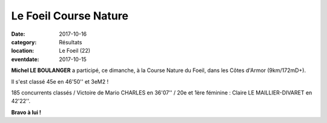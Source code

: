 Le Foeil Course Nature
======================

:date: 2017-10-16
:category: Résultats
:location: Le Foeil (22)
:eventdate: 2017-10-15

**Michel LE BOULANGER**  a participé, ce dimanche, à la Course Nature du Foeil, dans les Côtes d'Armor (9km/172mD+).

Il s'est classé 45e en 46'50'' et 3eM2 !

185 concurrents classés / Victoire de Mario CHARLES en 36'07'' / 20e et 1ère féminine : Claire LE MAILLIER-DIVARET en 42'22''.

.. image:: http://assets.acr-dijon.org/foeil.jpg

**Bravo à lui !**
